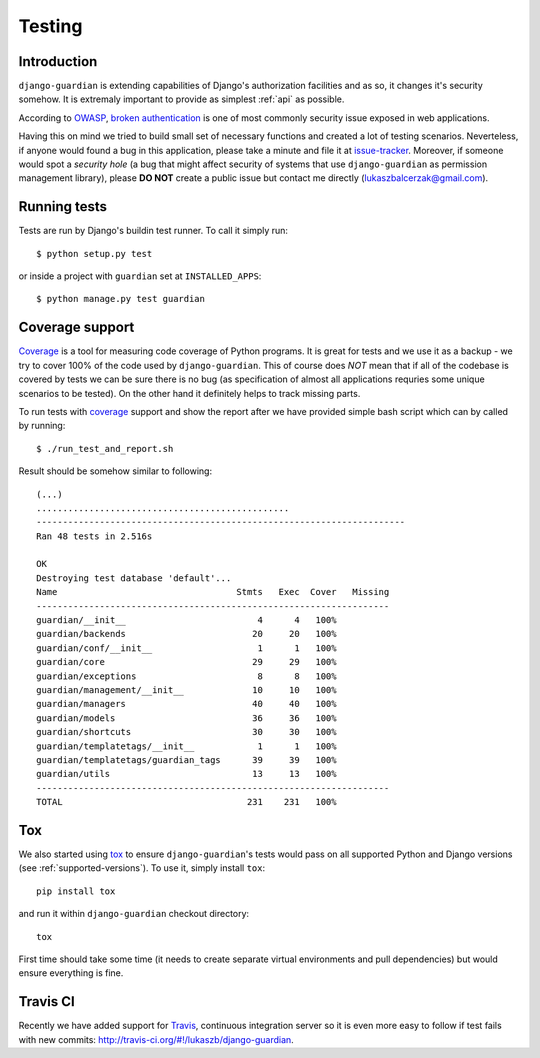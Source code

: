.. _testing:

Testing
=======

Introduction
------------

``django-guardian`` is extending capabilities of Django's authorization
facilities and as so, it changes it's security somehow. It is extremaly
important to provide as simplest :ref:`api` as possible. 

According to OWASP_, `broken authentication
<http://www.owasp.org/index.php/Top_10_2010-A3>`_ is one of most commonly
security issue exposed in web applications.

Having this on mind we tried to build small set of necessary functions and
created a lot of testing scenarios. Neverteless, if anyone would found a bug in
this application, please take a minute and file it at `issue-tracker`_.
Moreover, if someone would spot a *security hole* (a bug that might affect
security of systems that use ``django-guardian`` as permission management
library), please **DO NOT** create a public issue but contact me directly
(lukaszbalcerzak@gmail.com).


Running tests
-------------

Tests are run by Django's buildin test runner. To call it simply run::

    $ python setup.py test

or inside a project with ``guardian`` set at ``INSTALLED_APPS``::

    $ python manage.py test guardian


Coverage support
----------------

Coverage_ is a tool for measuring code coverage of Python programs. It is great
for tests and we use it as a backup - we try to cover 100% of the code used by
``django-guardian``. This of course does *NOT* mean that if all of the codebase
is covered by tests we can be sure there is no bug (as specification of almost
all applications requries some unique scenarios to be tested). On the other hand
it definitely helps to track missing parts.

To run tests with coverage_ support and show the report after we have provided
simple bash script which can by called by running::

    $ ./run_test_and_report.sh


Result should be somehow similar to following::

    (...)
    ................................................
    ----------------------------------------------------------------------
    Ran 48 tests in 2.516s

    OK
    Destroying test database 'default'...
    Name                                  Stmts   Exec  Cover   Missing
    -------------------------------------------------------------------
    guardian/__init__                         4      4   100%   
    guardian/backends                        20     20   100%   
    guardian/conf/__init__                    1      1   100%   
    guardian/core                            29     29   100%   
    guardian/exceptions                       8      8   100%   
    guardian/management/__init__             10     10   100%   
    guardian/managers                        40     40   100%   
    guardian/models                          36     36   100%   
    guardian/shortcuts                       30     30   100%   
    guardian/templatetags/__init__            1      1   100%   
    guardian/templatetags/guardian_tags      39     39   100%   
    guardian/utils                           13     13   100%   
    -------------------------------------------------------------------
    TOTAL                                   231    231   100% 


Tox
---

.. versionadded:: 1.0.4

We also started using tox_ to ensure ``django-guardian``'s tests would pass on
all supported Python and Django versions (see :ref:`supported-versions`). To
use it, simply install ``tox``::

    pip install tox

and run it within ``django-guardian`` checkout directory::

    tox

First time should take some time (it needs to create separate virtual
environments and pull dependencies) but would ensure everything is fine.


Travis CI
---------

.. versionadded:: 1.0.4

.. image:: https://secure.travis-ci.org/lukaszb/django-guardian.png?branch=master
  :target: http://travis-ci.org/lukaszb/django-guardian

Recently we have added support for Travis_, continuous integration server so it
is even more easy to follow if test fails with new commits: http://travis-ci.org/#!/lukaszb/django-guardian.


.. _owasp: http://www.owasp.org/
.. _issue-tracker: http://github.com/lukaszb/django-guardian
.. _coverage: http://nedbatchelder.com/code/coverage/
.. _tox: http://pypi.python.org/pypi/tox
.. _travis: http://travis-ci.org/

